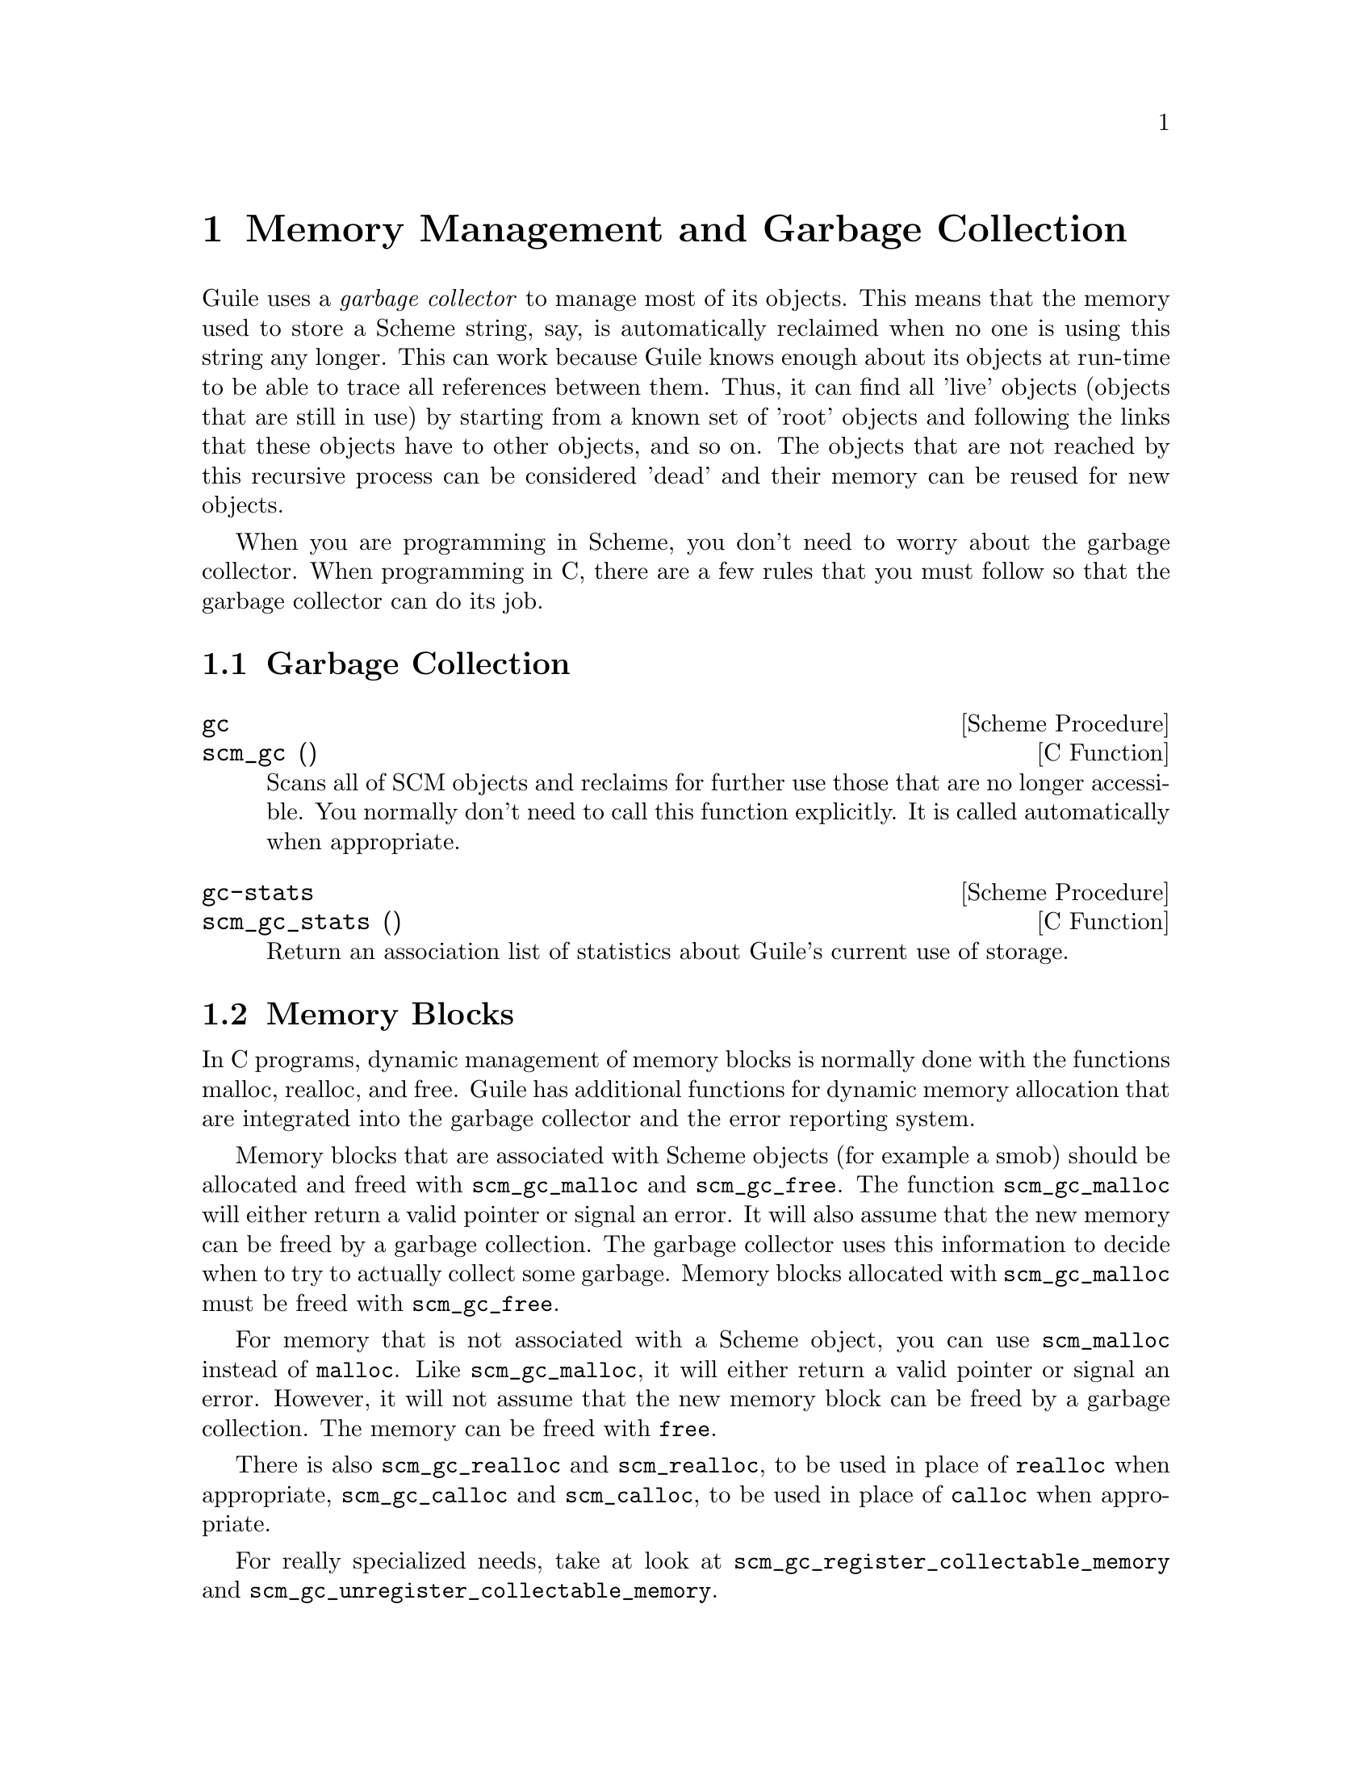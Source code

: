 @page
@node Memory Management
@chapter Memory Management and Garbage Collection

Guile uses a @emph{garbage collector} to manage most of its objects.
This means that the memory used to store a Scheme string, say, is
automatically reclaimed when no one is using this string any longer.
This can work because Guile knows enough about its objects at run-time
to be able to trace all references between them.  Thus, it can find
all 'live' objects (objects that are still in use) by starting from a
known set of 'root' objects and following the links that these objects
have to other objects, and so on.  The objects that are not reached by
this recursive process can be considered 'dead' and their memory can
be  reused for new objects.

When you are programming in Scheme, you don't need to worry about the
garbage collector.  When programming in C, there are a few rules that
you must follow so that the garbage collector can do its job.

@menu
* Garbage Collection::
* Memory Blocks::
* Weak References::
* Guardians::
@end menu


@node Garbage Collection
@section Garbage Collection

@deffn {Scheme Procedure} gc
@deffnx {C Function} scm_gc ()
Scans all of SCM objects and reclaims for further use those that are
no longer accessible.  You normally don't need to call this function
explicitly.  It is called automatically when appropriate.
@end deffn

@deffn {Scheme Procedure} gc-stats
@deffnx {C Function} scm_gc_stats ()
Return an association list of statistics about Guile's current
use of storage.

@end deffn


@node Memory Blocks
@section Memory Blocks

In C programs, dynamic management of memory blocks is normally done
with the functions malloc, realloc, and free.  Guile has additional
functions for dynamic memory allocation that are integrated into the
garbage collector and the error reporting system.

Memory blocks that are associated with Scheme objects (for example a
smob) should be allocated and freed with @code{scm_gc_malloc} and
@code{scm_gc_free}.  The function @code{scm_gc_malloc} will either
return a valid pointer or signal an error.  It will also assume that
the new memory can be freed by a garbage collection.  The garbage
collector uses this information to decide when to try to actually
collect some garbage.  Memory blocks allocated with
@code{scm_gc_malloc} must be freed with @code{scm_gc_free}.

For memory that is not associated with a Scheme object, you can use
@code{scm_malloc} instead of @code{malloc}.  Like
@code{scm_gc_malloc}, it will either return a valid pointer or signal
an error.  However, it will not assume that the new memory block can
be freed by a garbage collection.  The memory can be freed with
@code{free}.

There is also @code{scm_gc_realloc} and @code{scm_realloc}, to be used
in place of @code{realloc} when appropriate, @code{scm_gc_calloc} and
@code{scm_calloc}, to be used in place of @code{calloc} when
appropriate.

For really specialized needs, take at look at
@code{scm_gc_register_collectable_memory} and
@code{scm_gc_unregister_collectable_memory}.

@deftypefn {C Function} {void *} scm_malloc (size_t @var{size})
@deftypefnx {C Function} {void *} scm_calloc (size_t @var{size})
Allocate @var{size} bytes of memory and return a pointer to it.  When
@var{size} is 0, return @code{NULL}.  When not enough memory is
available, signal an error.  This function runs the GC to free up some
memory when it deems it appropriate.

The memory is allocated by the libc @code{malloc} function and can be
freed with @code{free}.  There is no @code{scm_free} function to go
with @code{scm_malloc} to make it easier to pass memory back and forth
between different modules.

The function @code{scm_calloc} is similar to @code{scm_malloc}, but
initializes the block of memory to zero as well.
@end deftypefn

@deftypefn {C Function} {void *} scm_realloc (void *@var{mem}, size_t @var{new_size})
Change the size of the memory block at @var{mem} to @var{new_size} and
return its new location.  When @var{new_size} is 0, this is the same
as calling @code{free} on @var{mem} and @code{NULL} is returned.  When
@var{mem} is @code{NULL}, this function behaves like @code{scm_malloc}
and allocates a new block of size @var{new_size}.

When not enough memory is available, signal an error.  This function
runs the GC to free up some memory when it deems it appropriate.
@end deftypefn




@deftypefn {C Function} void scm_gc_register_collectable_memory (void *@var{mem}, size_t @var{size}, const char *@var{what})
Informs the GC that the memory at @var{mem} of size @var{size} can
potentially be freed during a GC.  That is, announce that @var{mem} is
part of a GC controlled object and when the GC happens to free that
object, @var{size} bytes will be freed along with it.  The GC will
@strong{not} free the memory itself, it will just know that so-and-so
much bytes of memory are associated with GC controlled objects and the
memory system figures this into its decisions when to run a GC.

@var{mem} does not need to come from @code{scm_malloc}.  You can only
call this function once for every memory block.

The @var{what} argument is used for statistical purposes.  It should
describe the type of object that the memory will be used for so that
users can identify just what strange objects are eating up their
memory.
@end deftypefn

@deftypefn {C Function} void scm_gc_unregister_collectable_memory (void *@var{mem}, size_t @var{size})
Informs the GC that the memory at @var{mem} of size @var{size} is no
longer associated with a GC controlled object.  You must take care to
match up every call to @code{scm_gc_register_collectable_memory} with
a call to @code{scm_gc_unregister_collectable_memory}.  If you don't do
this, the GC might have a wrong impression of what is going on and run
much less efficiently than it could.
@end deftypefn

@deftypefn {C Function} {void *} scm_gc_malloc (size_t @var{size}, const char *@var{what})
@deftypefnx {C Function} {void *} scm_gc_realloc (void *@var{mem}, size_t @var{old_size}, size_t @var{new_size}, const char *@var{what});
@deftypefnx {C Function} {void *} scm_gc_calloc (size_t @var{size}, const char *@var{what})
Like @code{scm_malloc}, @code{scm_realloc} or @code{scm_calloc}, but
also call @code{scm_gc_register_collectable_memory}.  Note that you
need to pass the old size of a reallocated memory block as well.  See
below for a motivation.
@end deftypefn


@deftypefn {C Function} void scm_gc_free (void *@var{mem}, size_t @var{size}, const char *@var{what})
Like @code{free}, but also call @code{scm_gc_unregister_collectable_memory}.

Note that you need to explicitely pass the @var{size} parameter.  This
is done since it should normally be easy to provide this parameter
(for memory that is associated with GC controlled objects) and this
frees us from tracking this value in the GC itself, which will keep
the memory management overhead very low.
@end deftypefn

@deffn {Scheme Procedure} malloc-stats
Return an alist ((@var{what} . @var{n}) ...) describing number
of malloced objects.
@var{what} is the second argument to @code{scm_gc_malloc},
@var{n} is the number of objects of that type currently
allocated.
@end deffn


@subsection Upgrading from scm_must_malloc et al.

Version 1.6 of Guile and earlier did not have the functions from the
previous section.  In their place, it had the functions
@code{scm_must_malloc}, @code{scm_must_realloc} and
@code{scm_must_free}.  This section explains why we want you to stop
using them, and how to do this.

@findex scm_must_malloc
@findex scm_must_realloc
@findex scm_must_calloc
@findex scm_must_free
The functions @code{scm_must_malloc} and @code{scm_must_realloc}
behaved like @code{scm_gc_malloc} and @code{scm_gc_realloc} do now,
respectively.  They would inform the GC about the newly allocated
memory via the internal equivalent of
@code{scm_gc_register_collectable_memory}.  However,
@code{scm_must_free} did not unregister the memory it was about to
free.  The usual way to unregister memory was to return its size from
a smob free function.

This disconnectedness of the actual freeing of memory and reporting
this to the GC proved to be bad in practice.  It was easy to make
mistakes and report the wrong size because allocating and freeing was
not done with symmetric code, and because it is cumbersome to compute
the total size of nested data structures that were freed with multiple
calls to @code{scm_must_free}.  Additionally, there was no equivalent
to @code{scm_malloc}, and it was tempting to just use
@code{scm_must_malloc} and never to tell the GC that the memory has
been freed.

The effect was that the internal statistics kept by the GC drifted out
of sync with reality and could even overflow in long running programs.
When this happened, the result was a dramatic increase in (senseless)
GC activity which would effectively stop the program dead.

@findex scm_done_malloc
@findex scm_done_free
The functions @code{scm_done_malloc} and @code{scm_done_free} were
introduced to help restore balance to the force, but existing bugs did
not magically disappear, of course.

Therefore we decided to force everybody to review their code by
deprecating the existing functions and introducing new ones in their
place that are hopefully easier to use correctly.

For every use of @code{scm_must_malloc} you need to decide whether to
use @code{scm_malloc} or @code{scm_gc_malloc} in its place.  When the
memory block is not part of a smob or some other Scheme object whose
lifetime is ultimately managed by the garbage collector, use
@code{scm_malloc} and @code{free}.  When it is part of a smob, use
@code{scm_gc_malloc} and change the smob free function to use
@code{scm_gc_free} instead of @code{scm_must_free} or @code{free} and
make it return zero.

The important thing is to always pair @code{scm_malloc} with
@code{free}; and to always pair @code{scm_gc_malloc} with
@code{scm_gc_free}.

The same reasoning applies to @code{scm_must_realloc} and
@code{scm_realloc} versus @code{scm_gc_realloc}.


@node Weak References
@section Weak References

[FIXME: This chapter is based on Mikael Djurfeldt's answer to a
question by Michael Livshin. Any mistakes are not theirs, of course. ]

Weak references let you attach bookkeeping information to data so that
the additional information automatically disappears when the original
data is no longer in use and gets garbage collected. In a weak key hash,
the hash entry for that key disappears as soon as the key is no longer
referenced from anywhere else. For weak value hashes, the same happens
as soon as the value is no longer in use. Entries in a doubly weak hash
disappear when either the key or the value are not used anywhere else
anymore.

Object properties offer the same kind of functionality as weak key
hashes in many situations. (@pxref{Object Properties})

Here's an example (a little bit strained perhaps, but one of the
examples is actually used in Guile):

Assume that you're implementing a debugging system where you want to
associate information about filename and position of source code
expressions with the expressions themselves.

Hashtables can be used for that, but if you use ordinary hash tables
it will be impossible for the scheme interpreter to "forget" old
source when, for example, a file is reloaded.

To implement the mapping from source code expressions to positional
information it is necessary to use weak-key tables since we don't want
the expressions to be remembered just because they are in our table.

To implement a mapping from source file line numbers to source code
expressions you would use a weak-value table.

To implement a mapping from source code expressions to the procedures
they constitute a doubly-weak table has to be used.

@menu
* Weak key hashes::
* Weak vectors::
@end menu


@node Weak key hashes
@subsection Weak key hashes

@deffn {Scheme Procedure} make-weak-key-hash-table size
@deffnx {Scheme Procedure} make-weak-value-hash-table size
@deffnx {Scheme Procedure} make-doubly-weak-hash-table size
@deffnx {C Function} scm_make_weak_key_hash_table (size)
@deffnx {C Function} scm_make_weak_value_hash_table (size)
@deffnx {C Function} scm_make_doubly_weak_hash_table (size)
Return a weak hash table with @var{size} buckets. As with any
hash table, choosing a good size for the table requires some
caution.

You can modify weak hash tables in exactly the same way you
would modify regular hash tables. (@pxref{Hash Tables})
@end deffn

@deffn {Scheme Procedure} weak-key-hash-table? obj
@deffnx {Scheme Procedure} weak-value-hash-table? obj
@deffnx {Scheme Procedure} doubly-weak-hash-table? obj
@deffnx {C Function} scm_weak_key_hash_table_p (obj)
@deffnx {C Function} scm_weak_value_hash_table_p (obj)
@deffnx {C Function} scm_doubly_weak_hash_table_p (obj)
Return @code{#t} if @var{obj} is the specified weak hash
table. Note that a doubly weak hash table is neither a weak key
nor a weak value hash table.
@end deffn

@deffn {Scheme Procedure} make-weak-value-hash-table k
@end deffn

@deffn {Scheme Procedure} weak-value-hash-table? x
@end deffn

@deffn {Scheme Procedure} make-doubly-weak-hash-table k
@end deffn

@deffn {Scheme Procedure} doubly-weak-hash-table? x
@end deffn


@node Weak vectors
@subsection Weak vectors

Weak vectors are mainly useful in Guile's implementation of weak hash
tables.

@deffn {Scheme Procedure} make-weak-vector size [fill]
@deffnx {C Function} scm_make_weak_vector (size, fill)
Return a weak vector with @var{size} elements. If the optional
argument @var{fill} is given, all entries in the vector will be
set to @var{fill}. The default value for @var{fill} is the
empty list.
@end deffn

@deffn {Scheme Procedure} weak-vector . l
@deffnx {Scheme Procedure} list->weak-vector l
@deffnx {C Function} scm_weak_vector (l)
Construct a weak vector from a list: @code{weak-vector} uses
the list of its arguments while @code{list->weak-vector} uses
its only argument @var{l} (a list) to construct a weak vector
the same way @code{list->vector} would.
@end deffn

@deffn {Scheme Procedure} weak-vector? obj
@deffnx {C Function} scm_weak_vector_p (obj)
Return @code{#t} if @var{obj} is a weak vector. Note that all
weak hashes are also weak vectors.
@end deffn


@node Guardians
@section Guardians

@deffn {Scheme Procedure} make-guardian [greedy?]
@deffnx {C Function} scm_make_guardian (greedy_p)
Create a new guardian.
A guardian protects a set of objects from garbage collection,
allowing a program to apply cleanup or other actions.

@code{make-guardian} returns a procedure representing the guardian.
Calling the guardian procedure with an argument adds the
argument to the guardian's set of protected objects.
Calling the guardian procedure without an argument returns
one of the protected objects which are ready for garbage
collection, or @code{#f} if no such object is available.
Objects which are returned in this way are removed from
the guardian.

@code{make-guardian} takes one optional argument that says whether the
new guardian should be greedy or sharing.  If there is any chance
that any object protected by the guardian may be resurrected,
then you should make the guardian greedy (this is the default).

See R. Kent Dybvig, Carl Bruggeman, and David Eby (1993)
"Guardians in a Generation-Based Garbage Collector".
ACM SIGPLAN Conference on Programming Language Design
and Implementation, June 1993.

(the semantics are slightly different at this point, but the
paper still (mostly) accurately describes the interface).
@end deffn

@deffn {Scheme Procedure} destroy-guardian! guardian
@deffnx {C Function} scm_destroy_guardian_x (guardian)
Destroys @var{guardian}, by making it impossible to put any more
objects in it or get any objects from it.  It also unguards any
objects guarded by @var{guardian}.
@end deffn

@deffn {Scheme Procedure} guardian-greedy? guardian
@deffnx {C Function} scm_guardian_greedy_p (guardian)
Return @code{#t} if @var{guardian} is a greedy guardian, otherwise @code{#f}.
@end deffn

@deffn {Scheme Procedure} guardian-destroyed? guardian
@deffnx {C Function} scm_guardian_destroyed_p (guardian)
Return @code{#t} if @var{guardian} has been destroyed, otherwise @code{#f}.
@end deffn


@page
@node Objects
@chapter Objects

@deffn {Scheme Procedure} entity? obj
@deffnx {C Function} scm_entity_p (obj)
Return @code{#t} if @var{obj} is an entity.
@end deffn

@deffn {Scheme Procedure} operator? obj
@deffnx {C Function} scm_operator_p (obj)
Return @code{#t} if @var{obj} is an operator.
@end deffn

@deffn {Scheme Procedure} set-object-procedure! obj proc
@deffnx {C Function} scm_set_object_procedure_x (obj, proc)
Set the object procedure of @var{obj} to @var{proc}.
@var{obj} must be either an entity or an operator.
@end deffn

@deffn {Scheme Procedure} make-class-object metaclass layout
@deffnx {C Function} scm_make_class_object (metaclass, layout)
Create a new class object of class @var{metaclass}, with the
slot layout specified by @var{layout}.
@end deffn

@deffn {Scheme Procedure} make-subclass-object class layout
@deffnx {C Function} scm_make_subclass_object (class, layout)
Create a subclass object of @var{class}, with the slot layout
specified by @var{layout}.
@end deffn


@c Local Variables:
@c TeX-master: "guile.texi"
@c End:

